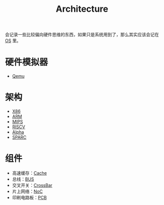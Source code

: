 :PROPERTIES:
:ID:       4ec68c60-635c-4b0a-89bd-f50a5f32f915
:END:
#+title: Architecture
#+filetags: :root:

会记录一些比较偏向硬件思维的东西，如果只是系统用到了，那么其实应该会记在 [[id:cba7c63a-21aa-4875-835e-888813182ff2][OS]] 里。

* 硬件模拟器
- [[id:deb8ffd4-7f33-4cf0-871f-dc9327d59221][Qemu]]

* 架构
- [[id:e016355e-c94d-4611-92ba-d99bba8eba53][X86]]
- [[id:63b68951-3324-4803-ad2f-60548fa999ef][ARM]]
- [[id:437b60d4-fa3f-4dcf-9835-0daf7a58b899][MIPS]]
- [[id:e36b6a81-d1e8-4af4-93ec-0993ecd5c4a9][RISCV]]
- [[id:810e5c0e-4843-4fa5-b354-f9fc670b1fde][Alpha]]
- [[id:6393f20c-5321-48be-b682-5773766eb6b9][SPARC]]

* 组件
- 高速缓存：[[id:bf9c5182-0274-4beb-89b3-c7386c09c0ad][Cache]]
- 总线：[[id:1cae8e38-cc68-4535-9067-e54672e9b356][BUS]]
- 交叉开关：[[id:0e74c879-eb7b-4156-a9e1-7305c6a0d840][CrossBar]]
- 片上网络：[[id:aab51be0-a4a3-4df0-83a7-8c2593b7fd1e][NoC]]
- 印刷电路板：[[id:e6295bda-ac9d-4615-823b-1f6a6960f677][PCB]]
